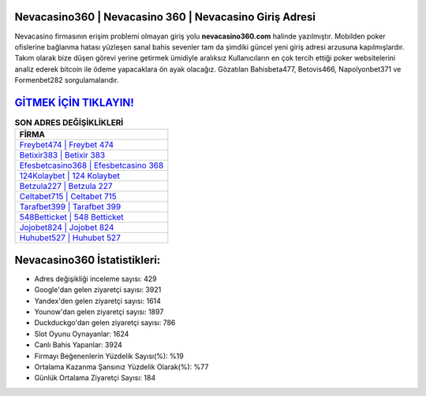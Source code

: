﻿Nevacasino360 | Nevacasino 360 | Nevacasino Giriş Adresi
===================================

.. image:: images/nevacasino-giris.jpg
   :width: 600
   
Nevacasino firmasının erişim problemi olmayan giriş yolu **nevacasino360.com** halinde yazılmıştır. Mobilden poker ofislerine bağlanma hatası yüzleşen sanal bahis sevenler tam da şimdiki güncel yeni giriş adresi arzusuna kapılmışlardır. Takım olarak bize düşen görevi yerine getirmek ümidiyle aralıksız Kullanıcıların en çok tercih ettiği poker websitelerini analiz ederek bitcoin ile ödeme yapacaklara ön ayak olacağız. Gözatılan Bahisbeta477, Betovis466, Napolyonbet371 ve Formenbet282 sorgulamalarıdır.

`GİTMEK İÇİN TIKLAYIN! <https://urlday.cc/git>`_
==============

.. list-table:: **SON ADRES DEĞİŞİKLİKLERİ**
   :widths: 100
   :header-rows: 1

   * - FİRMA
   * - `Freybet474 | Freybet 474 <freybet474-freybet-474-freybet-giris-adresi.html>`_
   * - `Betixir383 | Betixir 383 <betixir383-betixir-383-betixir-giris-adresi.html>`_
   * - `Efesbetcasino368 | Efesbetcasino 368 <efesbetcasino368-efesbetcasino-368-efesbetcasino-giris-adresi.html>`_	 
   * - `124Kolaybet | 124 Kolaybet <124kolaybet-124-kolaybet-kolaybet-giris-adresi.html>`_	 
   * - `Betzula227 | Betzula 227 <betzula227-betzula-227-betzula-giris-adresi.html>`_ 
   * - `Celtabet715 | Celtabet 715 <celtabet715-celtabet-715-celtabet-giris-adresi.html>`_
   * - `Tarafbet399 | Tarafbet 399 <tarafbet399-tarafbet-399-tarafbet-giris-adresi.html>`_	 
   * - `548Betticket | 548 Betticket <548betticket-548-betticket-betticket-giris-adresi.html>`_
   * - `Jojobet824 | Jojobet 824 <jojobet824-jojobet-824-jojobet-giris-adresi.html>`_
   * - `Huhubet527 | Huhubet 527 <huhubet527-huhubet-527-huhubet-giris-adresi.html>`_
	 
Nevacasino360 İstatistikleri:
===================================	 
* Adres değişikliği inceleme sayısı: 429
* Google'dan gelen ziyaretçi sayısı: 3921
* Yandex'den gelen ziyaretçi sayısı: 1614
* Younow'dan gelen ziyaretçi sayısı: 1897
* Duckduckgo'dan gelen ziyaretçi sayısı: 786
* Slot Oyunu Oynayanlar: 1624
* Canlı Bahis Yapanlar: 3924
* Firmayı Beğenenlerin Yüzdelik Sayısı(%): %19
* Ortalama Kazanma Şansınız Yüzdelik Olarak(%): %77
* Günlük Ortalama Ziyaretçi Sayısı: 184
